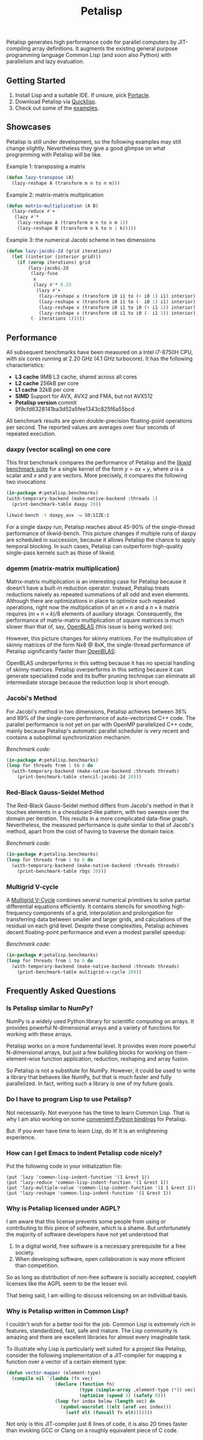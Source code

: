#+TITLE: Petalisp

Petalisp generates high performance code for parallel computers by
JIT-compiling array definitions.  It augments the existing general purpose
programming language Common Lisp (and soon also Python) with parallelism and
lazy evaluation.

** Getting Started
1. Install Lisp and a suitable IDE.  If unsure, pick [[https://portacle.github.io/][Portacle]].
2. Download Petalisp via [[https://www.quicklisp.org/][Quicklisp]].
3. Check out some of the [[file:examples][examples]].

** Showcases
Petalisp is still under development, so the following examples may still
change slightly. Nevertheless they give a good glimpse on what programming
with Petalisp will be like.

Example 1: transposing a matrix
#+BEGIN_SRC lisp
(defun lazy-transpose (A)
  (lazy-reshape A (transform m n to n m)))
#+END_SRC

Example 2: matrix-matrix multiplication
#+BEGIN_SRC lisp
(defun matrix-multiplication (A B)
  (lazy-reduce #'+
   (lazy #'*
    (lazy-reshape A (transform m n to n m 1))
    (lazy-reshape B (transform n k to n 1 k)))))
#+END_SRC

Example 3: the numerical Jacobi scheme in two dimensions
#+BEGIN_SRC lisp
(defun lazy-jacobi-2d (grid iterations)
  (let ((interior (interior grid)))
    (if (zerop iterations) grid
        (lazy-jacobi-2d
         (lazy-fuse
          x
          (lazy #'* 0.25
           (lazy #'+
            (lazy-reshape x (transform i0 i1 to (+ i0 1) i1) interior)
            (lazy-reshape x (transform i0 i1 to (- i0 1) i1) interior)
            (lazy-reshape x (transform i0 i1 to i0 (+ i1 1)) interior)
            (lazy-reshape x (transform i0 i1 to i0 (- i1 1)) interior))))
         (- iterations 1)))))
#+END_SRC

** Performance

All subsequent benchmarks have been measured on a Intel i7-8750H CPU, with six
cores running at 2.20 GHz (4.1 GHz turbocore).  It has the following
characteristics:

- *L3 cache* 9MB L3 cache, shared across all cores
- *L2 cache* 256kB per core
- *L1 cache* 32kB per core
- *SIMD* Support for AVX, AVX2 and FMA, but not AVX512
- *Petalisp version* commit 9f9cfd6328141ba3d52a5fee1343c825f6a55bcd

All benchmark results are given double-precision floating-point operations per
second.  The reported values are averages over four seconds of repeated
execution.

*** daxpy (vector scaling) on one core

This first benchmark compares the performance of Petalisp and the [[https://hpc.fau.de/research/tools/likwid/][likwid
benchmark suite]] for a single kernel of the form $y = a x + y$, where $a$ is a
scalar and $x$ and $y$ are vectors.  More precisely, it compares the following
two invocations

#+begin_src lisp
(in-package #:petalisp.benchmarks)
(with-temporary-backend (make-native-backend :threads 1)
  (print-benchmark-table daxpy 20))
#+end_src

#+begin_src sh
likwid-bench -t daxpy_avx -w S0:SIZE:1
#+end_src

[[file:images/daxpy.svg]]

For a single daxpy run, Petalisp reaches about 45-90% of the single-thread
performance of likwid-bench.  This picture changes if multiple runs of daxpy
are scheduled in succession, because it allows Petalisp the chance to apply
temporal blocking.  In such cases, Petalisp can outperform high-quality
single-pass kernels such as those of likwid.

*** dgemm (matrix-matrix multiplication)

Matrix-matrix multiplication is an interesting case for Petalisp because it
doesn't have a built-in reduction operator.  Instead, Petalisp treats
reductions naively as repeated summations of all odd and even elements.
Although there are optimizations in place to optimize such repeated operations,
right now the multiplication of an $m \times n$ and a $n \times k$ matrix requires $(m \times
n \times k) / 8$ elements of auxiliary storage.  Consequently, the performance of
matrix-matrix multiplication of square matrices is much slower than that of,
say, [[https://github.com/OpenMathLib/OpenBLAS][OpenBLAS]] (this issue is being worked on):

[[file:images/dgemm.svg]]

However, this picture changes for skinny matrices. For the multiplication of
skinny matrices of the form Nx8 @ 8xK, the single-thread performance of
Petalisp significantly faster than [[https://github.com/OpenMathLib/OpenBLAS][OpenBLAS]]:

[[file:images/dgemm-skinny.svg]]

OpenBLAS underperforms in this setting because it has no special handling of
skinny matrices.  Petalisp overperforms in this setting because it can generate
specialized code and its buffer pruning technique can eliminate all
intermediate storage because the reduction loop is short enough.

*** Jacobi's Method

For Jacobi's method in two dimensions, Petalisp achieves between 36% and 89% of
the single-core performance of auto-vectorized C++ code.  The parallel
performance is not yet on par with OpenMP parallelized C++ code, mainly because
Petalisp's automatic parallel scheduler is very recent and contains a
suboptimal synchronization mechanim.

[[file:images/jacobi.svg]]

/Benchmark code:/

#+begin_src lisp
(in-package #:petalisp.benchmarks)
(loop for threads from 1 to 6 do
  (with-temporary-backend (make-native-backend :threads threads)
    (print-benchmark-table stencil-jacobi-2d 20)))
#+end_src

*** Red-Black Gauss-Seidel Method

The Red-Black Gauss-Seidel method differs from Jacobi's method in that it
touches elements in a chessboard-like pattern, with two sweeps over the domain
per iteration.  This results in a more complicated data-flow graph.
Nevertheless, the measured performance is quite similar to that of Jacobi's
method, apart from the cost of having to traverse the domain twice.

[[file:images/rbgs.svg]]

/Benchmark code:/

#+begin_src lisp
(in-package #:petalisp.benchmarks)
(loop for threads from 1 to 6 do
  (with-temporary-backend (make-native-backend :threads threads)
    (print-benchmark-table rbgs 20)))
#+end_src

*** Multigrid V-cycle

A [[https://en.wikipedia.org/wiki/Multigrid_method][Multigrid V-Cycle]] combines several numerical primitives to solve partial
differential equations efficiently.  It contains stencils for smoothing
high-frequency components of a grid, interpolation and prolongation for
transferring data between smaller and larger grids, and calculations of the
residual on each grid level.  Despite these complexities, Petalisp achieves
decent floating-point performance and even a modest parallel speedup:

[[file:images/multigrid-v-cycle.svg]]

/Benchmark code:/

#+begin_src lisp
(in-package #:petalisp.benchmarks)
(loop for threads from 1 to 6 do
  (with-temporary-backend (make-native-backend :threads threads)
    (print-benchmark-table multigrid-v-cycle 20)))
#+end_src

** Frequently Asked Questions

*** Is Petalisp similar to NumPy?
NumPy is a widely used Python library for scientific computing on arrays.
It provides powerful N-dimensional arrays and a variety of functions for
working with these arrays.

Petalisp works on a more fundamental level.  It provides even more powerful
N-dimensional arrays, but just a few building blocks for working on them -
element-wise function application, reduction, reshaping and array fusion.

So Petalisp is not a substitute for NumPy.  However, it could be used to
write a library that behaves like NumPy, but that is much faster and fully
parallelized.  In fact, writing such a library is one of my future goals.

*** Do I have to program Lisp to use Petalisp?
Not necessarily.  Not everyone has the time to learn Common Lisp.  That is
why I am also working on some [[https://github.com/marcoheisig/petalisp-for-python][convenient Python bindings]] for Petalisp.

But: If you ever have time to learn Lisp, do it!  It is an enlightening
experience.

*** How can I get Emacs to indent Petalisp code nicely?

Put the following code in your initialization file:

#+begin_src elisp
(put 'lazy 'common-lisp-indent-function '(1 &rest 1))
(put 'lazy-reduce 'common-lisp-indent-function '(1 &rest 1))
(put 'lazy-multiple-value 'common-lisp-indent-function '(1 1 &rest 1))
(put 'lazy-reshape 'common-lisp-indent-function '(1 &rest 1))
#+end_src

*** Why is Petalisp licensed under AGPL?
I am aware that this license prevents some people from using or
contributing to this piece of software, which is a shame. But unfortunately
the majority of software developers have not yet understood that

1. In a digital world, free software is a necessary prerequisite for a free
   society.
2. When developing software, open collaboration is way more efficient than
   competition.

So as long as distribution of non-free software is socially accepted,
copyleft licenses like the AGPL seem to be the lesser evil.

That being said, I am willing to discuss relicensing on an individual
basis.

*** Why is Petalisp written in Common Lisp?
I couldn't wish for a better tool for the job. Common Lisp is extremely
rich in features, standardized, fast, safe and mature. The Lisp community
is amazing and there are excellent libraries for almost every imaginable
task.

To illustrate why Lisp is particularly well suited for a project like
Petalisp, consider the following implementation of a JIT-compiler for
mapping a function over a vector of a certain element type:

#+BEGIN_SRC lisp
(defun vector-mapper (element-type)
  (compile nil `(lambda (fn vec)
                  (declare (function fn)
                           (type (simple-array ,element-type (*)) vec)
                           (optimize (speed 3) (safety 0)))
                  (loop for index below (length vec) do
                    (symbol-macrolet ((elt (aref vec index)))
                      (setf elt (funcall fn elt)))))))
#+END_SRC

Not only is this JIT-compiler just 8 lines of code, it is also 20 times
faster than invoking GCC or Clang on a roughly equivalent piece of C code.
